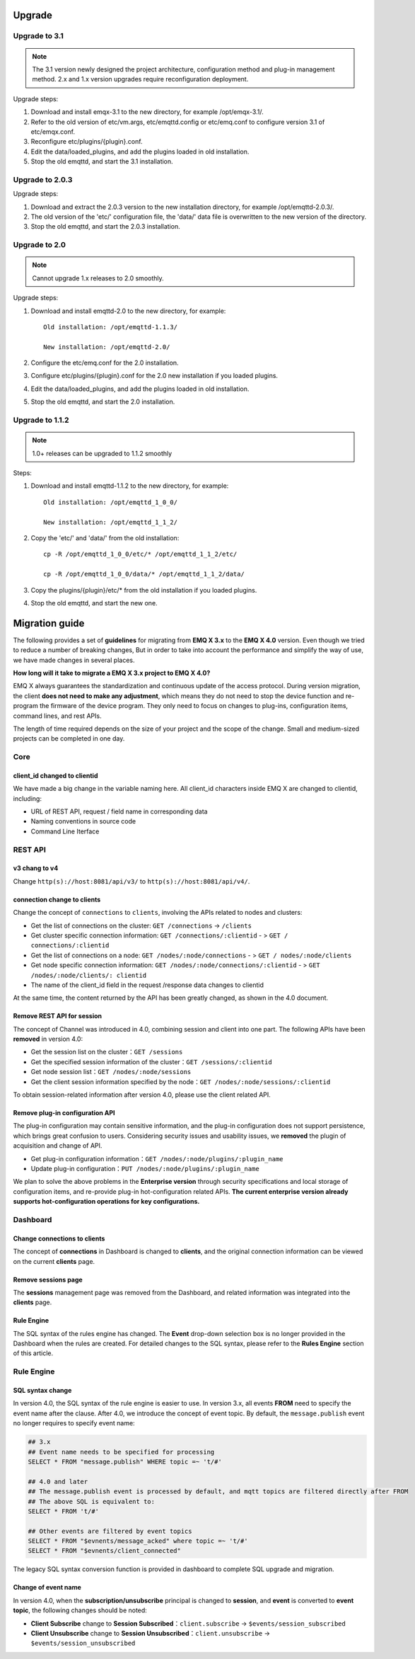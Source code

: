 
.. _upgrade:

=======
Upgrade
=======

.. _upgrade_3.1:

---------------
Upgrade to 3.1
---------------

.. NOTE:: The 3.1 version newly designed the project architecture, configuration method and plug-in management method. 2.x and 1.x version upgrades require reconfiguration deployment.

Upgrade steps:

1. Download and install emqx-3.1 to the new directory, for example /opt/emqx-3.1/.

2. Refer to the old version of etc/vm.args, etc/emqttd.config or etc/emq.conf to configure version 3.1 of etc/emqx.conf.

3. Reconfigure etc/plugins/{plugin}.conf.

4. Edit the data/loaded_plugins, and add the plugins loaded in old installation.

5. Stop the old emqttd, and start the 3.1 installation.

.. _upgrade_2.0.3:

-----------------
Upgrade to 2.0.3
-----------------

Upgrade steps:

1. Download and extract the 2.0.3 version to the new installation directory, for example /opt/emqttd-2.0.3/.

2. The old version of the 'etc/' configuration file, the 'data/' data file is overwritten to the new version of the directory.

3. Stop the old emqttd, and start the 2.0.3 installation.

.. _upgrade_2.0:

--------------
Upgrade to 2.0
--------------

.. NOTE:: Cannot upgrade 1.x releases to 2.0 smoothly.

Upgrade steps:

1. Download and install emqttd-2.0 to the new directory, for example::

    Old installation: /opt/emqttd-1.1.3/

    New installation: /opt/emqttd-2.0/

2. Configure the etc/emq.conf for the 2.0 installation.

3. Configure etc/plugins/{plugin}.conf for the 2.0 new installation if you loaded plugins.

4. Edit the data/loaded_plugins, and add the plugins loaded in old installation.

5. Stop the old emqttd, and start the 2.0 installation.

.. _upgrade_1.1.2:

----------------
Upgrade to 1.1.2
----------------

.. NOTE:: 1.0+ releases can be upgraded to 1.1.2 smoothly

Steps:

1. Download and install emqttd-1.1.2 to the new directory, for example::

    Old installation: /opt/emqttd_1_0_0/

    New installation: /opt/emqttd_1_1_2/

2. Copy the 'etc/' and 'data/' from the old installation::

    cp -R /opt/emqttd_1_0_0/etc/* /opt/emqttd_1_1_2/etc/

    cp -R /opt/emqttd_1_0_0/data/* /opt/emqttd_1_1_2/data/

3. Copy the plugins/{plugin}/etc/* from the old installation if you loaded plugins.

4. Stop the old emqttd, and start the new one.

===============
Migration guide
===============

The following provides a set of **guidelines** for migrating from **EMQ X 3.x** to the **EMQ X 4.0** version. Even though we tried to reduce a number of breaking changes, But in order to take into account the performance and simplify the way of use, we have made changes in several places.

**How long will it take to migrate a EMQ X 3.x project to EMQ X 4.0?**

EMQ X always guarantees the standardization and continuous update of the access protocol. During version migration, the client **does not need to make any adjustment**, which means they do not need to stop the device function and re-program the firmware of the device program. They only need to focus on changes to plug-ins, configuration items, command lines, and rest APIs.

The length of time required depends on the size of your project and the scope of the change. Small and medium-sized projects can be completed in one day.

----
Core
----

client_id changed to clientid
>>>>>>>>>>>>>>>>>>>>>>>>>>>>>

We have made a big change in the variable naming here. All client_id characters inside EMQ X are changed to clientid, including:

- URL of REST API, request / field name in corresponding data

- Naming conventions in source code

- Command Line Iterface

--------
REST API
--------

v3 chang to v4
>>>>>>>>>>>>>>

Change ``http(s)://host:8081/api/v3/`` to ``http(s)://host:8081/api/v4/``.

connection change to clients
>>>>>>>>>>>>>>>>>>>>>>>>>>>>

Change the concept of ``connections`` to ``clients``, involving the APIs related to nodes and clusters:

- Get the list of connections on the cluster: ``GET /connections`` -> ``/clients``

- Get cluster specific connection information: ``GET /connections/:clientid`` - > ``GET / connections/:clientid``

- Get the list of connections on a node: ``GET /nodes/:node/connections`` - > ``GET / nodes/:node/clients``

- Get node specific connection information: ``GET /nodes/:node/connections/:clientid`` - > ``GET /nodes/:node/clients/: clientid``

- The name of the client_id field in the request /response data changes to clientid

At the same time, the content returned by the API has been greatly changed, as shown in the 4.0 document.

Remove REST API for session
>>>>>>>>>>>>>>>>>>>>>>>>>>>

The concept of Channel was introduced in 4.0, combining session and client into one part. The following APIs have been **removed** in version 4.0:

- Get the session list on the cluster：``GET /sessions``

- Get the specified session information of the cluster：``GET /sessions/:clientid``

- Get node session list：``GET /nodes/:node/sessions``

- Get the client session information specified by the node：``GET /nodes/:node/sessions/:clientid``

To obtain session-related information after version 4.0, please use the client related API.

Remove plug-in configuration API
>>>>>>>>>>>>>>>>>>>>>>>>>>>>>>>>>

The plug-in configuration may contain sensitive information, and the plug-in configuration does not support persistence, which brings great confusion to users. Considering security issues and usability issues, we **removed** the plugin of acquisition and change of API.

- Get plug-in configuration information：``GET /nodes/:node/plugins/:plugin_name``

- Update plug-in configuration：``PUT /nodes/:node/plugins/:plugin_name``

We plan to solve the above problems in the **Enterprise version** through security specifications and local storage of configuration items, and re-provide plug-in hot-configuration related APIs. **The current enterprise version already supports hot-configuration operations for key configurations.**

---------
Dashboard
---------

Change connections to clients
>>>>>>>>>>>>>>>>>>>>>>>>>>>>>

The concept of **connections** in Dashboard is changed to **clients**, and the original connection information can be viewed on the current **clients** page.

Remove sessions page
>>>>>>>>>>>>>>>>>>>>

The **sessions** management page was removed from the Dashboard, and related information was integrated into the **clients** page.

Rule Engine
>>>>>>>>>>>

The SQL syntax of the rules engine has changed. The **Event** drop-down selection box is no longer provided in the Dashboard when the rules are created. For detailed changes to the SQL syntax, please refer to the **Rules Engine** section of this article.

-----------
Rule Engine
-----------

SQL syntax change
>>>>>>>>>>>>>>>>>

In version 4.0, the SQL syntax of the rule engine is easier to use. In version 3.x, all events **FROM** need to specify the event name after the clause. After 4.0, we introduce the concept of event topic. By default, the ``message.publish`` event no longer requires to specify event name:

.. code-block::

    ## 3.x
    ## Event name needs to be specified for processing
    SELECT * FROM "message.publish" WHERE topic =~ 't/#'

    ## 4.0 and later
    ## The message.publish event is processed by default, and mqtt topics are filtered directly after FROM
    ## The above SQL is equivalent to:
    SELECT * FROM 't/#'

    ## Other events are filtered by event topics
    SELECT * FROM "$evnents/message_acked" where topic =~ 't/#'
    SELECT * FROM "$evnents/client_connected"

The legacy SQL syntax conversion function is provided in dashboard to complete SQL upgrade and migration.

Change of event name
>>>>>>>>>>>>>>>>>>>>

In version 4.0, when the **subscription/unsubscribe** principal is changed to **session**, and **event** is converted to **event topic**, the following changes should be noted:

- **Client Subscribe** change to **Session Subscribed**：``client.subscribe`` -> ``$events/session_subscribed``
- **Client Unsubscribe** change to **Session Unsubscribed**：``client.unsubscribe`` -> ``$events/session_unsubscribed``
